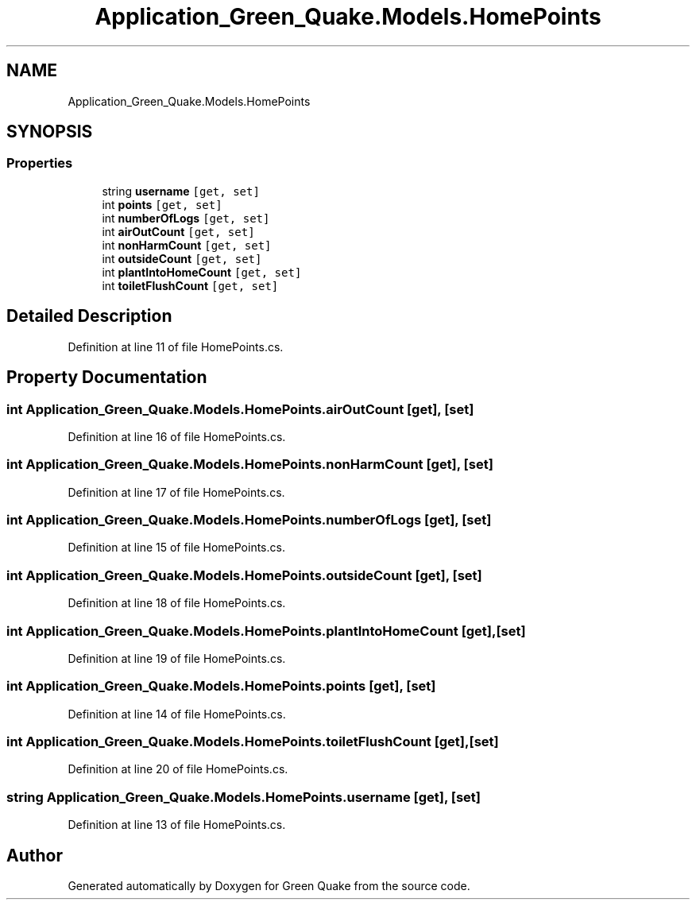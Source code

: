 .TH "Application_Green_Quake.Models.HomePoints" 3 "Thu Apr 29 2021" "Version 1.0" "Green Quake" \" -*- nroff -*-
.ad l
.nh
.SH NAME
Application_Green_Quake.Models.HomePoints
.SH SYNOPSIS
.br
.PP
.SS "Properties"

.in +1c
.ti -1c
.RI "string \fBusername\fP\fC [get, set]\fP"
.br
.ti -1c
.RI "int \fBpoints\fP\fC [get, set]\fP"
.br
.ti -1c
.RI "int \fBnumberOfLogs\fP\fC [get, set]\fP"
.br
.ti -1c
.RI "int \fBairOutCount\fP\fC [get, set]\fP"
.br
.ti -1c
.RI "int \fBnonHarmCount\fP\fC [get, set]\fP"
.br
.ti -1c
.RI "int \fBoutsideCount\fP\fC [get, set]\fP"
.br
.ti -1c
.RI "int \fBplantIntoHomeCount\fP\fC [get, set]\fP"
.br
.ti -1c
.RI "int \fBtoiletFlushCount\fP\fC [get, set]\fP"
.br
.in -1c
.SH "Detailed Description"
.PP 
Definition at line 11 of file HomePoints\&.cs\&.
.SH "Property Documentation"
.PP 
.SS "int Application_Green_Quake\&.Models\&.HomePoints\&.airOutCount\fC [get]\fP, \fC [set]\fP"

.PP
Definition at line 16 of file HomePoints\&.cs\&.
.SS "int Application_Green_Quake\&.Models\&.HomePoints\&.nonHarmCount\fC [get]\fP, \fC [set]\fP"

.PP
Definition at line 17 of file HomePoints\&.cs\&.
.SS "int Application_Green_Quake\&.Models\&.HomePoints\&.numberOfLogs\fC [get]\fP, \fC [set]\fP"

.PP
Definition at line 15 of file HomePoints\&.cs\&.
.SS "int Application_Green_Quake\&.Models\&.HomePoints\&.outsideCount\fC [get]\fP, \fC [set]\fP"

.PP
Definition at line 18 of file HomePoints\&.cs\&.
.SS "int Application_Green_Quake\&.Models\&.HomePoints\&.plantIntoHomeCount\fC [get]\fP, \fC [set]\fP"

.PP
Definition at line 19 of file HomePoints\&.cs\&.
.SS "int Application_Green_Quake\&.Models\&.HomePoints\&.points\fC [get]\fP, \fC [set]\fP"

.PP
Definition at line 14 of file HomePoints\&.cs\&.
.SS "int Application_Green_Quake\&.Models\&.HomePoints\&.toiletFlushCount\fC [get]\fP, \fC [set]\fP"

.PP
Definition at line 20 of file HomePoints\&.cs\&.
.SS "string Application_Green_Quake\&.Models\&.HomePoints\&.username\fC [get]\fP, \fC [set]\fP"

.PP
Definition at line 13 of file HomePoints\&.cs\&.

.SH "Author"
.PP 
Generated automatically by Doxygen for Green Quake from the source code\&.
